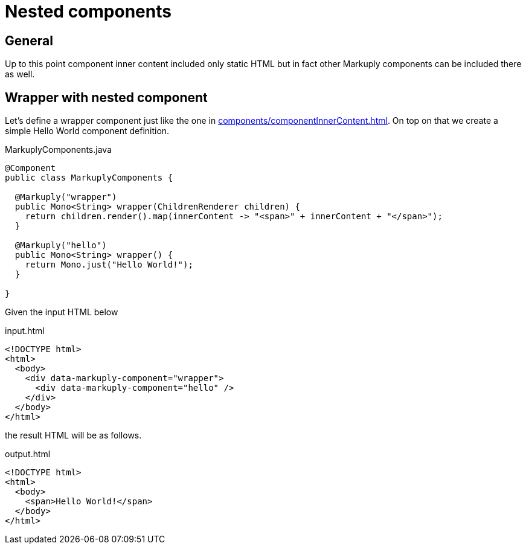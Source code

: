 = Nested components
:page-pagination:

== General

Up to this point component inner content included only static HTML but in fact other Markuply components can be included there as well.

== Wrapper with nested component

Let's define a wrapper component just like the one in xref:components/componentInnerContent.adoc[].
On top on that we create a simple Hello World component definition.

.MarkuplyComponents.java
[source,java]
----
@Component
public class MarkuplyComponents {

  @Markuply("wrapper")
  public Mono<String> wrapper(ChildrenRenderer children) {
    return children.render().map(innerContent -> "<span>" + innerContent + "</span>");
  }

  @Markuply("hello")
  public Mono<String> wrapper() {
    return Mono.just("Hello World!");
  }

}
----

Given the input HTML below

.input.html
[source,html]
----
<!DOCTYPE html>
<html>
  <body>
    <div data-markuply-component="wrapper">
      <div data-markuply-component="hello" />
    </div>
  </body>
</html>
----

the result HTML will be as follows.

.output.html
[source,html]
----
<!DOCTYPE html>
<html>
  <body>
    <span>Hello World!</span>
  </body>
</html>
----
